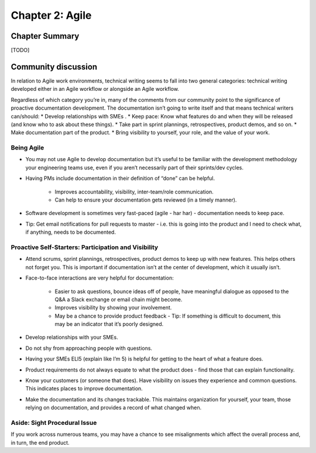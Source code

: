 ================
Chapter 2: Agile
================

Chapter Summary
---------------

[TODO]


Community discussion
--------------------

In relation to Agile work environments, technical writing seems to fall into two general categories: technical writing developed either in an Agile workflow or alongside an Agile workflow. 

Regardless of which category you’re in, many of the comments from our community point to the significance of proactive documentation development. The documentation isn’t going to write itself and that means technical writers can/should:
* Develop relationships with SMEs .
* Keep pace: Know what features do and when they will be released (and know who to ask about these things).
* Take part in sprint plannings, retrospectives, product demos, and so on.
* Make documentation part of the product.
* Bring visibility to yourself, your role, and the value of your work.

Being Agile
^^^^^^^^^^^
* You may not use Agile to develop documentation but it’s useful to be familiar with the development methodology your engineering teams use, even if you aren’t necessarily part of their sprints/dev cycles.
* Having PMs include documentation in their definition of “done” can be helpful.

    * Improves accountability, visibility, inter-team/role communication.
    * Can help to ensure your documentation gets reviewed (in a timely manner).
* Software development is sometimes very fast-paced (agile - har har) - documentation needs to keep pace.
* Tip: Get email notifications for pull requests to master - i.e. this is going into the product and I need to check what, if anything, needs to be documented.

Proactive Self-Starters: Participation and Visibility 
^^^^^^^^^^^^^^^^^^^^^^^^^^^^^^^^^^^^^^^^^^^^^^^^^^^^^
* Attend scrums, sprint plannings, retrospectives, product demos to keep up with new features. This helps others not forget you. This is important if documentation isn’t at the center of development, which it usually isn’t.
* Face-to-face interactions are very helpful for documentation:

    * Easier to ask questions, bounce ideas off of people, have meaningful dialogue as opposed to the Q&A a Slack exchange or email chain might become.
    * Improves visibility by showing your involvement.
    * May be a chance to provide product feedback - Tip: If something is difficult to document, this may be an indicator that it’s poorly designed.
* Develop relationships with your SMEs.
* Do not shy from approaching people with questions.
* Having your SMEs ELI5 (explain like I’m 5) is helpful for getting to the heart of what a feature does.
* Product requirements do not always equate to what the product does - find those that can explain functionality.
* Know your customers (or someone that does). Have visibility on issues they experience and common questions. This indicates places to improve documentation.
* Make the documentation and its changes trackable. This maintains organization for yourself, your team, those relying on documentation, and provides a record of what changed when.

Aside: Sight Procedural Issue
^^^^^^^^^^^^^^^^^^^^^^^^^^^^^^
If you work across numerous teams, you may have a chance to see misalignments which affect the overall process and, in turn, the end product. 
